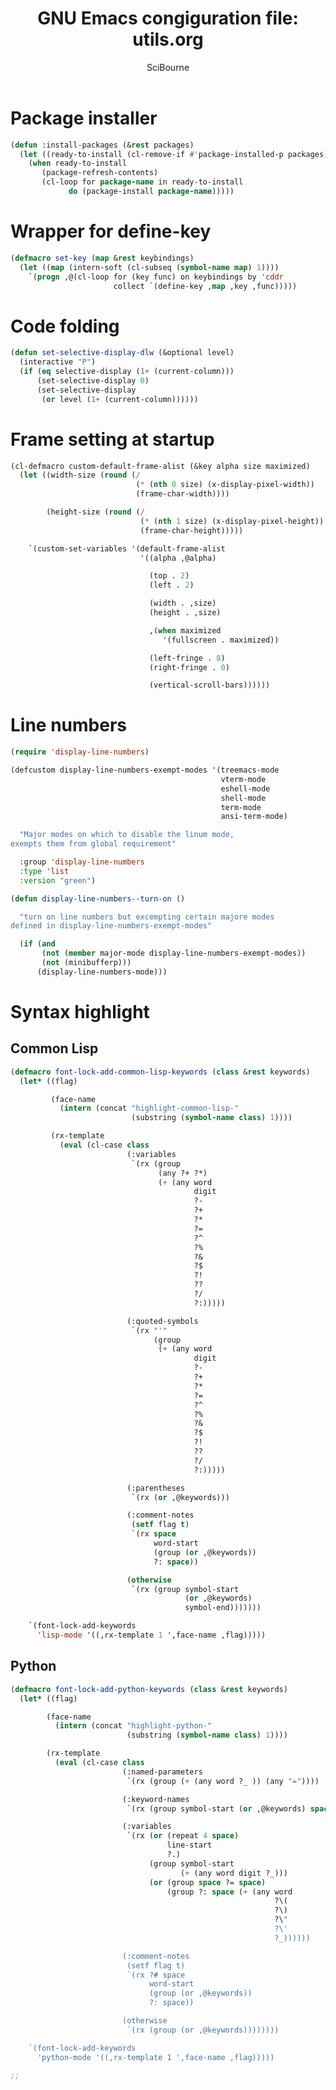 #+title: GNU Emacs congiguration file: utils.org
#+author: SciBourne

#+LANGUAGE: en
#+PROPERTY: results silent
#+STARTUP: showall
#+STARTUP: indent
#+STARTUP: hidestars



* Package installer

#+BEGIN_SRC emacs-lisp
  (defun :install-packages (&rest packages)
    (let ((ready-to-install (cl-remove-if #'package-installed-p packages)))
      (when ready-to-install
         (package-refresh-contents)
         (cl-loop for package-name in ready-to-install
               do (package-install package-name)))))
#+END_SRC


* Wrapper for define-key

#+BEGIN_SRC emacs-lisp
  (defmacro set-key (map &rest keybindings)
    (let ((map (intern-soft (cl-subseq (symbol-name map) 1))))
      `(progn ,@(cl-loop for (key func) on keybindings by 'cddr
                         collect `(define-key ,map ,key ,func)))))
#+END_SRC



* Code folding

#+BEGIN_SRC emacs-lisp
  (defun set-selective-display-dlw (&optional level)
    (interactive "P")
    (if (eq selective-display (1+ (current-column)))
        (set-selective-display 0)
        (set-selective-display
         (or level (1+ (current-column))))))
#+END_SRC



* Frame setting at startup

#+BEGIN_SRC emacs-lisp
  (cl-defmacro custom-default-frame-alist (&key alpha size maximized)
    (let ((width-size (round (/
                              (* (nth 0 size) (x-display-pixel-width))
                              (frame-char-width))))

          (height-size (round (/
                               (* (nth 1 size) (x-display-pixel-height))
                               (frame-char-height)))))

      `(custom-set-variables '(default-frame-alist
                               '((alpha ,@alpha)

                                 (top . 2)
                                 (left . 2)

                                 (width . ,size)
                                 (height . ,size)

                                 ,(when maximized
                                    '(fullscreen . maximized))

                                 (left-fringe . 8)
                                 (right-fringe . 0)

                                 (vertical-scroll-bars))))))
#+END_SRC



* Line numbers

#+BEGIN_SRC emacs-lisp
  (require 'display-line-numbers)
#+END_SRC

#+BEGIN_SRC emacs-lisp
  (defcustom display-line-numbers-exempt-modes '(treemacs-mode
                                                 vterm-mode
                                                 eshell-mode
                                                 shell-mode
                                                 term-mode
                                                 ansi-term-mode)

    "Major modes on which to disable the linum mode,
  exempts them from global requirement"

    :group 'display-line-numbers
    :type 'list
    :version "green")
#+END_SRC

#+BEGIN_SRC emacs-lisp
  (defun display-line-numbers--turn-on ()

    "turn on line numbers but excempting certain majore modes
  defined in display-line-numbers-exempt-modes"

    (if (and
         (not (member major-mode display-line-numbers-exempt-modes))
         (not (minibufferp)))
        (display-line-numbers-mode)))
#+END_SRC



* Syntax highlight

** Common Lisp

#+BEGIN_SRC emacs-lisp
  (defmacro font-lock-add-common-lisp-keywords (class &rest keywords)
    (let* ((flag)

           (face-name
             (intern (concat "highlight-common-lisp-"
                             (substring (symbol-name class) 1))))

           (rx-template
             (eval (cl-case class
                            (:variables
                             `(rx (group
                                   (any ?+ ?*)
                                   (+ (any word
                                           digit
                                           ?-
                                           ?+
                                           ?*
                                           ?=
                                           ?^
                                           ?%
                                           ?&
                                           ?$
                                           ?!
                                           ??
                                           ?/
                                           ?:)))))

                            (:quoted-symbols
                             `(rx "'"
                                  (group
                                   (+ (any word
                                           digit
                                           ?-
                                           ?+
                                           ?*
                                           ?=
                                           ?^
                                           ?%
                                           ?&
                                           ?$
                                           ?!
                                           ??
                                           ?/
                                           ?:)))))

                            (:parentheses
                             `(rx (or ,@keywords)))

                            (:comment-notes
                             (setf flag t)
                             `(rx space
                                  word-start
                                  (group (or ,@keywords))
                                  ?: space))

                            (otherwise
                             `(rx (group symbol-start
                                         (or ,@keywords)
                                         symbol-end)))))))

      `(font-lock-add-keywords
        'lisp-mode '((,rx-template 1 ',face-name ,flag)))))
#+END_SRC


** Python

#+BEGIN_SRC emacs-lisp
  (defmacro font-lock-add-python-keywords (class &rest keywords)
    (let* ((flag)

          (face-name
            (intern (concat "highlight-python-"
                            (substring (symbol-name class) 1))))

          (rx-template
            (eval (cl-case class
                           (:named-parameters
                            `(rx (group (+ (any word ?_ )) (any "="))))

                           (:keyword-names
                            `(rx (group symbol-start (or ,@keywords) space)))

                           (:variables
                            `(rx (or (repeat 4 space)
                                     line-start
                                     ?.)
                                 (group symbol-start
                                        (+ (any word digit ?_)))
                                 (or (group space ?= space)
                                     (group ?: space (+ (any word
                                                             ?\(
                                                             ?\)
                                                             ?\"
                                                             ?\'
                                                             ?_))))))

                           (:comment-notes
                            (setf flag t)
                            `(rx ?# space
                                 word-start
                                 (group (or ,@keywords))
                                 ?: space))

                           (otherwise
                            `(rx (group (or ,@keywords))))))))

      `(font-lock-add-keywords
        'python-mode '((,rx-template 1 ',face-name ,flag)))))
#+END_SRC

#+BEGIN_SRC emacs-lisp
  ;;
#+END_SRC
